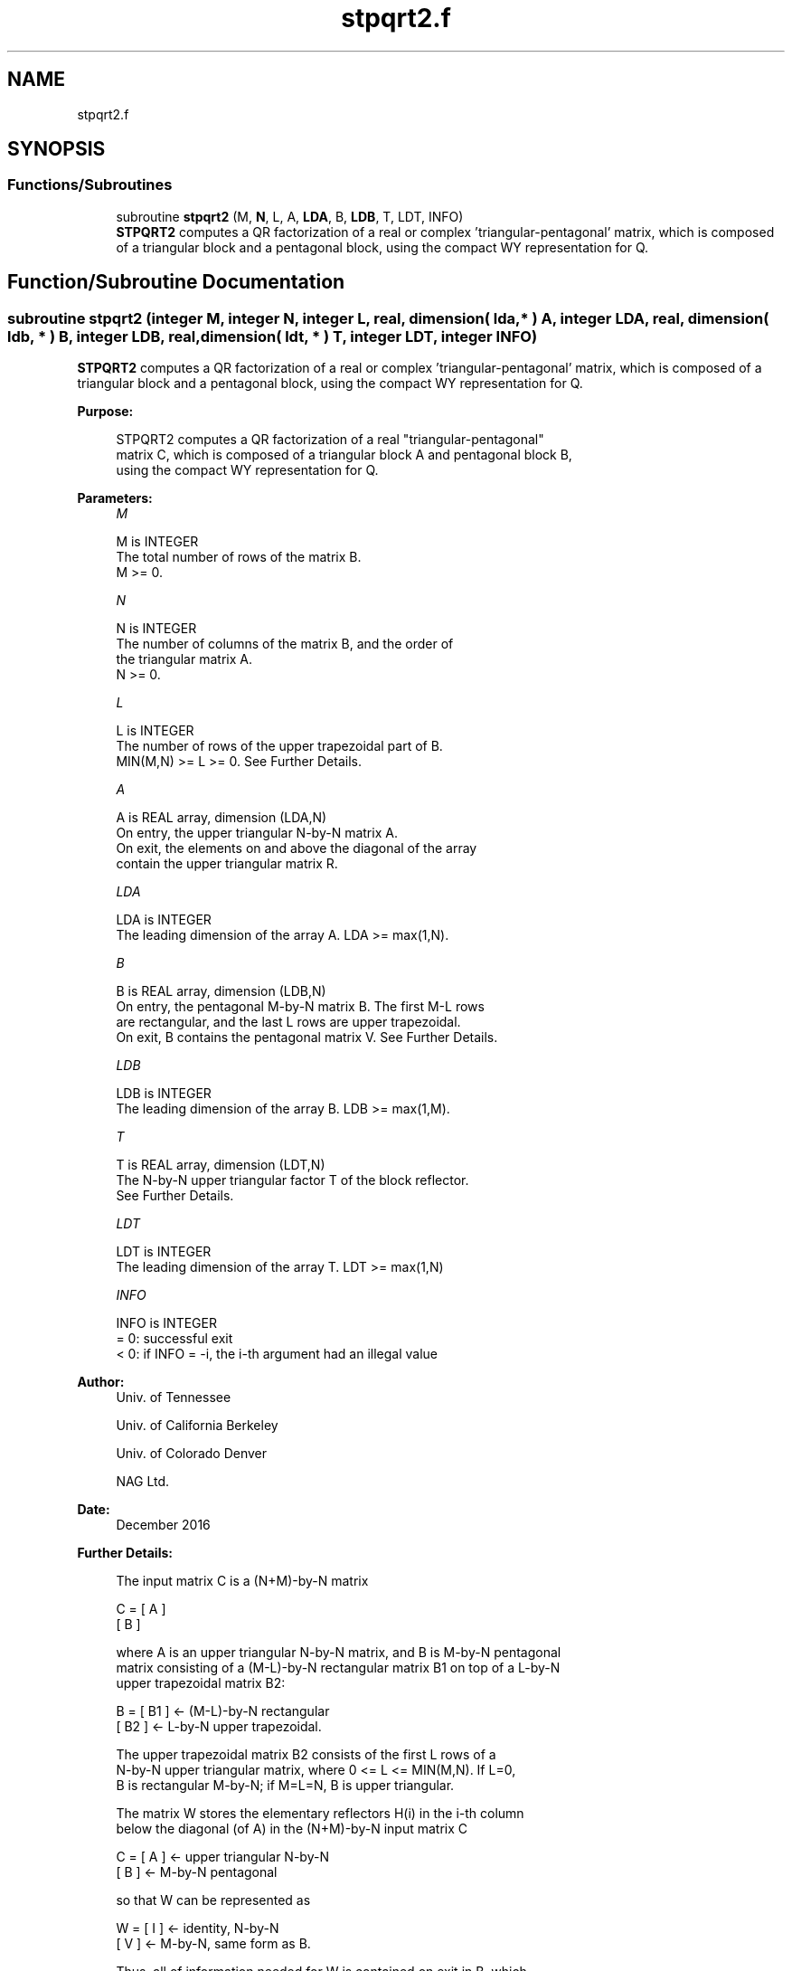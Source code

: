 .TH "stpqrt2.f" 3 "Tue Nov 14 2017" "Version 3.8.0" "LAPACK" \" -*- nroff -*-
.ad l
.nh
.SH NAME
stpqrt2.f
.SH SYNOPSIS
.br
.PP
.SS "Functions/Subroutines"

.in +1c
.ti -1c
.RI "subroutine \fBstpqrt2\fP (M, \fBN\fP, L, A, \fBLDA\fP, B, \fBLDB\fP, T, LDT, INFO)"
.br
.RI "\fBSTPQRT2\fP computes a QR factorization of a real or complex 'triangular-pentagonal' matrix, which is composed of a triangular block and a pentagonal block, using the compact WY representation for Q\&. "
.in -1c
.SH "Function/Subroutine Documentation"
.PP 
.SS "subroutine stpqrt2 (integer M, integer N, integer L, real, dimension( lda, * ) A, integer LDA, real, dimension( ldb, * ) B, integer LDB, real, dimension( ldt, * ) T, integer LDT, integer INFO)"

.PP
\fBSTPQRT2\fP computes a QR factorization of a real or complex 'triangular-pentagonal' matrix, which is composed of a triangular block and a pentagonal block, using the compact WY representation for Q\&.  
.PP
\fBPurpose: \fP
.RS 4

.PP
.nf
 STPQRT2 computes a QR factorization of a real "triangular-pentagonal"
 matrix C, which is composed of a triangular block A and pentagonal block B,
 using the compact WY representation for Q.
.fi
.PP
 
.RE
.PP
\fBParameters:\fP
.RS 4
\fIM\fP 
.PP
.nf
          M is INTEGER
          The total number of rows of the matrix B.
          M >= 0.
.fi
.PP
.br
\fIN\fP 
.PP
.nf
          N is INTEGER
          The number of columns of the matrix B, and the order of
          the triangular matrix A.
          N >= 0.
.fi
.PP
.br
\fIL\fP 
.PP
.nf
          L is INTEGER
          The number of rows of the upper trapezoidal part of B.
          MIN(M,N) >= L >= 0.  See Further Details.
.fi
.PP
.br
\fIA\fP 
.PP
.nf
          A is REAL array, dimension (LDA,N)
          On entry, the upper triangular N-by-N matrix A.
          On exit, the elements on and above the diagonal of the array
          contain the upper triangular matrix R.
.fi
.PP
.br
\fILDA\fP 
.PP
.nf
          LDA is INTEGER
          The leading dimension of the array A.  LDA >= max(1,N).
.fi
.PP
.br
\fIB\fP 
.PP
.nf
          B is REAL array, dimension (LDB,N)
          On entry, the pentagonal M-by-N matrix B.  The first M-L rows
          are rectangular, and the last L rows are upper trapezoidal.
          On exit, B contains the pentagonal matrix V.  See Further Details.
.fi
.PP
.br
\fILDB\fP 
.PP
.nf
          LDB is INTEGER
          The leading dimension of the array B.  LDB >= max(1,M).
.fi
.PP
.br
\fIT\fP 
.PP
.nf
          T is REAL array, dimension (LDT,N)
          The N-by-N upper triangular factor T of the block reflector.
          See Further Details.
.fi
.PP
.br
\fILDT\fP 
.PP
.nf
          LDT is INTEGER
          The leading dimension of the array T.  LDT >= max(1,N)
.fi
.PP
.br
\fIINFO\fP 
.PP
.nf
          INFO is INTEGER
          = 0: successful exit
          < 0: if INFO = -i, the i-th argument had an illegal value
.fi
.PP
 
.RE
.PP
\fBAuthor:\fP
.RS 4
Univ\&. of Tennessee 
.PP
Univ\&. of California Berkeley 
.PP
Univ\&. of Colorado Denver 
.PP
NAG Ltd\&. 
.RE
.PP
\fBDate:\fP
.RS 4
December 2016 
.RE
.PP
\fBFurther Details: \fP
.RS 4

.PP
.nf
  The input matrix C is a (N+M)-by-N matrix

               C = [ A ]
                   [ B ]

  where A is an upper triangular N-by-N matrix, and B is M-by-N pentagonal
  matrix consisting of a (M-L)-by-N rectangular matrix B1 on top of a L-by-N
  upper trapezoidal matrix B2:

               B = [ B1 ]  <- (M-L)-by-N rectangular
                   [ B2 ]  <-     L-by-N upper trapezoidal.

  The upper trapezoidal matrix B2 consists of the first L rows of a
  N-by-N upper triangular matrix, where 0 <= L <= MIN(M,N).  If L=0,
  B is rectangular M-by-N; if M=L=N, B is upper triangular.

  The matrix W stores the elementary reflectors H(i) in the i-th column
  below the diagonal (of A) in the (N+M)-by-N input matrix C

               C = [ A ]  <- upper triangular N-by-N
                   [ B ]  <- M-by-N pentagonal

  so that W can be represented as

               W = [ I ]  <- identity, N-by-N
                   [ V ]  <- M-by-N, same form as B.

  Thus, all of information needed for W is contained on exit in B, which
  we call V above.  Note that V has the same form as B; that is,

               V = [ V1 ] <- (M-L)-by-N rectangular
                   [ V2 ] <-     L-by-N upper trapezoidal.

  The columns of V represent the vectors which define the H(i)'s.
  The (M+N)-by-(M+N) block reflector H is then given by

               H = I - W * T * W^H

  where W^H is the conjugate transpose of W and T is the upper triangular
  factor of the block reflector.
.fi
.PP
 
.RE
.PP

.PP
Definition at line 175 of file stpqrt2\&.f\&.
.SH "Author"
.PP 
Generated automatically by Doxygen for LAPACK from the source code\&.
